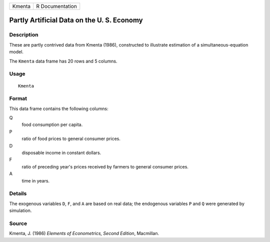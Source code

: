 +--------+-----------------+
| Kmenta | R Documentation |
+--------+-----------------+

Partly Artificial Data on the U. S. Economy
-------------------------------------------

Description
~~~~~~~~~~~

These are partly contrived data from Kmenta (1986), constructed to
illustrate estimation of a simultaneous-equation model.

The ``Kmenta`` data frame has 20 rows and 5 columns.

Usage
~~~~~

::

    Kmenta

Format
~~~~~~

This data frame contains the following columns:

Q
    food consumption per capita.

P
    ratio of food prices to general consumer prices.

D
    disposable income in constant dollars.

F
    ratio of preceding year's prices received by farmers to general
    consumer prices.

A
    time in years.

Details
~~~~~~~

The exogenous variables ``D``, ``F``, and ``A`` are based on real data;
the endogenous variables ``P`` and ``Q`` were generated by simulation.

Source
~~~~~~

Kmenta, J. (1986) *Elements of Econometrics, Second Edition*, Macmillan.
